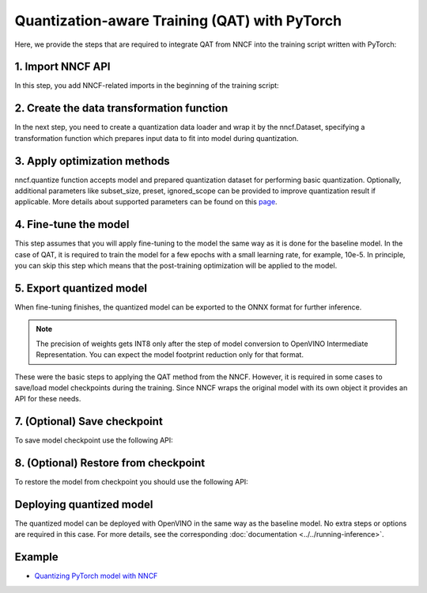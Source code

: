 Quantization-aware Training (QAT) with PyTorch
===============================================

Here, we provide the steps that are required to integrate QAT from NNCF into the training script written with
PyTorch:

1. Import NNCF API
########################

In this step, you add NNCF-related imports in the beginning of the training script:

.. tab:: PyTorch

   .. doxygensnippet:: docs/optimization_guide/nncf/code/qat_torch.py
      :language: python
      :fragment: [imports]


2. Create the data transformation function
################################################

In the next step, you need to create a quantization data loader and wrap it by the nncf.Dataset, specifying a transformation
function which prepares input data to fit into model during quantization.

.. tab:: PyTorch

   .. doxygensnippet:: docs/optimization_guide/nncf/code/qat_torch.py
      :language: python
      :fragment: [nncf_dataset]


3. Apply optimization methods
####################################

nncf.quantize function accepts model and prepared quantization dataset for performing basic quantization. Optionally,
additional parameters like subset_size, preset, ignored_scope can be provided to improve quantization result if applicable.
More details about supported parameters can be found on this `page <https://docs.openvino.ai/2024/openvino-workflow/model-optimization-guide/quantizing-models-post-training/basic-quantization-flow.html#tune-quantization-parameters>`__.

.. tab:: PyTorch

   .. doxygensnippet:: docs/optimization_guide/nncf/code/qat_torch.py
      :language: python
      :fragment: [quantize]


4. Fine-tune the model
########################

This step assumes that you will apply fine-tuning to the model the same way as it is done for the baseline model. In the
case of QAT, it is required to train the model for a few epochs with a small learning rate, for example, 10e-5. In principle,
you can skip this step which means that the post-training optimization will be applied to the model.

.. tab:: PyTorch

   .. doxygensnippet:: docs/optimization_guide/nncf/code/qat_torch.py
      :language: python
      :fragment: [tune_model]



5. Export quantized model
####################################

When fine-tuning finishes, the quantized model can be exported to the ONNX format for further inference.

.. tab:: PyTorch

   .. doxygensnippet:: docs/optimization_guide/nncf/code/qat_torch.py
      :language: python
      :fragment: [export]


.. note::
   The precision of weights gets INT8 only after the step of model conversion to OpenVINO Intermediate Representation.
   You can expect the model footprint reduction only for that format.


These were the basic steps to applying the QAT method from the NNCF. However, it is required in some cases to save/load model
checkpoints during the training. Since NNCF wraps the original model with its own object it provides an API for these needs.

7. (Optional) Save checkpoint
####################################

To save model checkpoint use the following API:

.. tab:: PyTorch

   .. doxygensnippet:: docs/optimization_guide/nncf/code/qat_torch.py
      :language: python
      :fragment: [save_checkpoint]


8. (Optional) Restore from checkpoint
################################################

To restore the model from checkpoint you should use the following API:

.. tab:: PyTorch

   .. doxygensnippet:: docs/optimization_guide/nncf/code/qat_torch.py
      :language: python
      :fragment: [load_checkpoint]


Deploying quantized model
#########################

The quantized model can be deployed with OpenVINO in the same way as the baseline model. No extra steps or options are
required in this case. For more details, see the corresponding :doc:`documentation <../../running-inference>`.

Example
####################

* `Quantizing PyTorch model with NNCF <https://github.com/openvinotoolkit/openvino_notebooks/tree/latest/notebooks/pytorch-quantization-aware-training>`__
